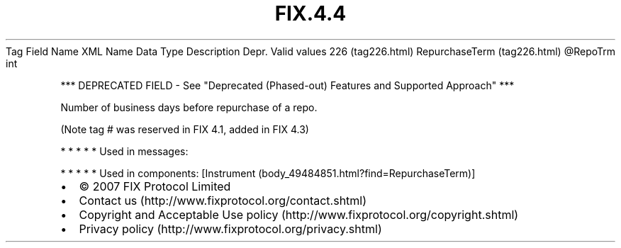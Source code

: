 .TH FIX.4.4 "" "" "Tag #226"
Tag
Field Name
XML Name
Data Type
Description
Depr.
Valid values
226 (tag226.html)
RepurchaseTerm (tag226.html)
\@RepoTrm
int
.PP
*** DEPRECATED FIELD - See "Deprecated (Phased-out) Features and
Supported Approach" ***
.PP
Number of business days before repurchase of a repo.
.PP
(Note tag # was reserved in FIX 4.1, added in FIX 4.3)
.PP
   *   *   *   *   *
Used in messages:
.PP
   *   *   *   *   *
Used in components:
[Instrument (body_49484851.html?find=RepurchaseTerm)]

.PD 0
.P
.PD

.PP
.PP
.IP \[bu] 2
© 2007 FIX Protocol Limited
.IP \[bu] 2
Contact us (http://www.fixprotocol.org/contact.shtml)
.IP \[bu] 2
Copyright and Acceptable Use policy (http://www.fixprotocol.org/copyright.shtml)
.IP \[bu] 2
Privacy policy (http://www.fixprotocol.org/privacy.shtml)
